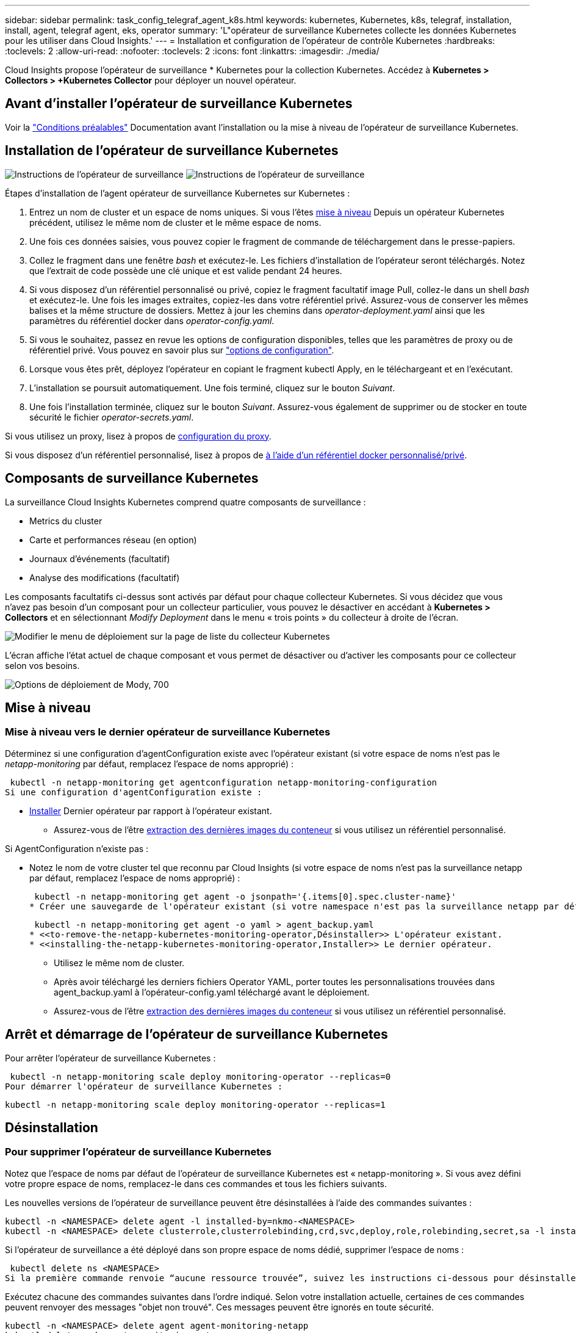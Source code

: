 ---
sidebar: sidebar 
permalink: task_config_telegraf_agent_k8s.html 
keywords: kubernetes, Kubernetes, k8s, telegraf, installation, install, agent, telegraf agent, eks, operator 
summary: 'L"opérateur de surveillance Kubernetes collecte les données Kubernetes pour les utiliser dans Cloud Insights.' 
---
= Installation et configuration de l'opérateur de contrôle Kubernetes
:hardbreaks:
:toclevels: 2
:allow-uri-read: 
:nofooter: 
:toclevels: 2
:icons: font
:linkattrs: 
:imagesdir: ./media/


[role="lead"]
Cloud Insights propose l'opérateur de surveillance * Kubernetes pour la collection Kubernetes. Accédez à *Kubernetes > Collectors > +Kubernetes Collector* pour déployer un nouvel opérateur.


toc::[]


== Avant d'installer l'opérateur de surveillance Kubernetes

Voir la link:pre-requisites_for_k8s_operator.html["Conditions préalables"] Documentation avant l'installation ou la mise à niveau de l'opérateur de surveillance Kubernetes.



== Installation de l'opérateur de surveillance Kubernetes

image:NKMO-Instructions-1.png["Instructions de l'opérateur de surveillance"]
image:NKMO-Instructions-2.png["Instructions de l'opérateur de surveillance"]

.Étapes d'installation de l'agent opérateur de surveillance Kubernetes sur Kubernetes :
. Entrez un nom de cluster et un espace de noms uniques. Si vous l'êtes <<mise à niveau,mise à niveau>> Depuis un opérateur Kubernetes précédent, utilisez le même nom de cluster et le même espace de noms.
. Une fois ces données saisies, vous pouvez copier le fragment de commande de téléchargement dans le presse-papiers.
. Collez le fragment dans une fenêtre _bash_ et exécutez-le. Les fichiers d'installation de l'opérateur seront téléchargés. Notez que l'extrait de code possède une clé unique et est valide pendant 24 heures.
. Si vous disposez d'un référentiel personnalisé ou privé, copiez le fragment facultatif image Pull, collez-le dans un shell _bash_ et exécutez-le. Une fois les images extraites, copiez-les dans votre référentiel privé. Assurez-vous de conserver les mêmes balises et la même structure de dossiers. Mettez à jour les chemins dans _operator-deployment.yaml_ ainsi que les paramètres du référentiel docker dans _operator-config.yaml_.
. Si vous le souhaitez, passez en revue les options de configuration disponibles, telles que les paramètres de proxy ou de référentiel privé. Vous pouvez en savoir plus sur link:telegraf_agent_k8s_config_options.html["options de configuration"].
. Lorsque vous êtes prêt, déployez l'opérateur en copiant le fragment kubectl Apply, en le téléchargeant et en l'exécutant.
. L'installation se poursuit automatiquement. Une fois terminé, cliquez sur le bouton _Suivant_.
. Une fois l'installation terminée, cliquez sur le bouton _Suivant_. Assurez-vous également de supprimer ou de stocker en toute sécurité le fichier _operator-secrets.yaml_.


Si vous utilisez un proxy, lisez à propos de <<configuring-proxy-support,configuration du proxy>>.

Si vous disposez d'un référentiel personnalisé, lisez à propos de <<using-a-custom-or-private-docker-repository,à l'aide d'un référentiel docker personnalisé/privé>>.



== Composants de surveillance Kubernetes

La surveillance Cloud Insights Kubernetes comprend quatre composants de surveillance :

* Metrics du cluster
* Carte et performances réseau (en option)
* Journaux d'événements (facultatif)
* Analyse des modifications (facultatif)


Les composants facultatifs ci-dessus sont activés par défaut pour chaque collecteur Kubernetes. Si vous décidez que vous n'avez pas besoin d'un composant pour un collecteur particulier, vous pouvez le désactiver en accédant à *Kubernetes > Collectors* et en sélectionnant _Modify Deployment_ dans le menu « trois points » du collecteur à droite de l'écran.

image:KubernetesModifyDeploymentMenu.png["Modifier le menu de déploiement sur la page de liste du collecteur Kubernetes"]

L'écran affiche l'état actuel de chaque composant et vous permet de désactiver ou d'activer les composants pour ce collecteur selon vos besoins.

image:KubernetesModifyDeploymentScreen.png["Options de déploiement de Mody, 700"]



== Mise à niveau



=== Mise à niveau vers le dernier opérateur de surveillance Kubernetes

Déterminez si une configuration d'agentConfiguration existe avec l'opérateur existant (si votre espace de noms n'est pas le _netapp-monitoring_ par défaut, remplacez l'espace de noms approprié) :

 kubectl -n netapp-monitoring get agentconfiguration netapp-monitoring-configuration
Si une configuration d'agentConfiguration existe :

* <<installing-the-netapp-kubernetes-monitoring-operator,Installer>> Dernier opérateur par rapport à l'opérateur existant.
+
** Assurez-vous de l'être <<using-a-custom-or-private-docker-repository,extraction des dernières images du conteneur>> si vous utilisez un référentiel personnalisé.




Si AgentConfiguration n'existe pas :

* Notez le nom de votre cluster tel que reconnu par Cloud Insights (si votre espace de noms n'est pas la surveillance netapp par défaut, remplacez l'espace de noms approprié) :
+
 kubectl -n netapp-monitoring get agent -o jsonpath='{.items[0].spec.cluster-name}'
* Créer une sauvegarde de l'opérateur existant (si votre namespace n'est pas la surveillance netapp par défaut, remplacez le namespace approprié) :
+
 kubectl -n netapp-monitoring get agent -o yaml > agent_backup.yaml
* <<to-remove-the-netapp-kubernetes-monitoring-operator,Désinstaller>> L'opérateur existant.
* <<installing-the-netapp-kubernetes-monitoring-operator,Installer>> Le dernier opérateur.
+
** Utilisez le même nom de cluster.
** Après avoir téléchargé les derniers fichiers Operator YAML, porter toutes les personnalisations trouvées dans agent_backup.yaml à l'opérateur-config.yaml téléchargé avant le déploiement.
** Assurez-vous de l'être <<using-a-custom-or-private-docker-repository,extraction des dernières images du conteneur>> si vous utilisez un référentiel personnalisé.






== Arrêt et démarrage de l'opérateur de surveillance Kubernetes

Pour arrêter l'opérateur de surveillance Kubernetes :

 kubectl -n netapp-monitoring scale deploy monitoring-operator --replicas=0
Pour démarrer l'opérateur de surveillance Kubernetes :

 kubectl -n netapp-monitoring scale deploy monitoring-operator --replicas=1


== Désinstallation



=== Pour supprimer l'opérateur de surveillance Kubernetes

Notez que l'espace de noms par défaut de l'opérateur de surveillance Kubernetes est « netapp-monitoring ».  Si vous avez défini votre propre espace de noms, remplacez-le dans ces commandes et tous les fichiers suivants.

Les nouvelles versions de l'opérateur de surveillance peuvent être désinstallées à l'aide des commandes suivantes :

....
kubectl -n <NAMESPACE> delete agent -l installed-by=nkmo-<NAMESPACE>
kubectl -n <NAMESPACE> delete clusterrole,clusterrolebinding,crd,svc,deploy,role,rolebinding,secret,sa -l installed-by=nkmo-<NAMESPACE>
....
Si l'opérateur de surveillance a été déployé dans son propre espace de noms dédié, supprimer l'espace de noms :

 kubectl delete ns <NAMESPACE>
Si la première commande renvoie “aucune ressource trouvée”, suivez les instructions ci-dessous pour désinstaller les anciennes versions de l’opérateur de surveillance.

Exécutez chacune des commandes suivantes dans l'ordre indiqué. Selon votre installation actuelle, certaines de ces commandes peuvent renvoyer des messages "objet non trouvé". Ces messages peuvent être ignorés en toute sécurité.

....
kubectl -n <NAMESPACE> delete agent agent-monitoring-netapp
kubectl delete crd agents.monitoring.netapp.com
kubectl -n <NAMESPACE> delete role agent-leader-election-role
kubectl delete clusterrole agent-manager-role agent-proxy-role agent-metrics-reader <NAMESPACE>-agent-manager-role <NAMESPACE>-agent-proxy-role <NAMESPACE>-cluster-role-privileged
kubectl delete clusterrolebinding agent-manager-rolebinding agent-proxy-rolebinding agent-cluster-admin-rolebinding <NAMESPACE>-agent-manager-rolebinding <NAMESPACE>-agent-proxy-rolebinding <NAMESPACE>-cluster-role-binding-privileged
kubectl delete <NAMESPACE>-psp-nkmo
kubectl delete ns <NAMESPACE>
....
Si une contrainte de contexte de sécurité a été créée précédemment :

 kubectl delete scc telegraf-hostaccess


== À propos des indicateurs Kube-State

L'opérateur de surveillance NetApp Kubernetes installe ses propres metrics kube-State pour éviter les conflits avec d'autres instances.

Pour plus d'informations sur Kube-State-Metrics, reportez-vous à la section link:task_config_telegraf_kubernetes.html["cette page"].



== Configuration/personnalisation de l'opérateur

Ces sections contiennent des informations sur la personnalisation de la configuration de votre opérateur, l'utilisation du proxy, l'utilisation d'un référentiel docker personnalisé ou privé ou l'utilisation d'OpenShift.



=== Options de configuration

Les paramètres les plus fréquemment modifiés peuvent être configurés dans la ressource personnalisée _AgentConfiguration_. Vous pouvez modifier cette ressource avant de déployer l'opérateur en modifiant le fichier _Operator-config.yaml_. Ce fichier contient des exemples de paramètres commentés. Voir la liste des link:telegraf_agent_k8s_config_options.html["paramètres disponibles"] pour la version la plus récente de l'opérateur.

Vous pouvez également modifier cette ressource après le déploiement de l'opérateur à l'aide de la commande suivante :

 kubectl -n netapp-monitoring edit AgentConfiguration
Pour déterminer si votre version déployée de l'opérateur prend en charge AgentConfiguration, exécutez la commande suivante :

 kubectl get crd agentconfigurations.monitoring.netapp.com
Si vous voyez un message “erreur du serveur (NotFound)”, votre opérateur doit être mis à niveau avant de pouvoir utiliser AgentConfiguration.



=== Configuration du support de proxy

Vous pouvez utiliser un proxy dans votre environnement à deux endroits pour installer l'opérateur de surveillance Kubernetes. Il peut s'agir de systèmes proxy identiques ou distincts :

* Proxy requis lors de l'exécution de l'extrait de code d'installation (en utilisant "curl") pour connecter le système sur lequel l'extrait est exécuté dans votre environnement Cloud Insights
* Proxy nécessaire du cluster Kubernetes cible pour communiquer avec votre environnement Cloud Insights


Si vous utilisez un proxy pour l'un de ces serveurs, ou les deux, afin d'installer le moniteur d'exploitation Kubernetes, vous devez d'abord vous assurer que votre proxy est configuré pour permettre une bonne communication avec votre environnement Cloud Insights. Si vous disposez d'un proxy et que vous pouvez accéder à Cloud Insights à partir du serveur/VM à partir duquel vous souhaitez installer l'opérateur, votre proxy est probablement configuré correctement.

Pour le proxy utilisé pour installer le moniteur d'exploitation Kubernetes, avant d'installer l'opérateur, définissez les variables d'environnement _http_proxy/https_proxy_. Pour certains environnements proxy, il peut être nécessaire de définir la variable _no_proxy Environment_.

Pour définir la ou les variable(s), effectuez les opérations suivantes sur votre système *avant* installation de l'opérateur de surveillance Kubernetes :

. Définissez les variables d'environnement _https_proxy_ et/ou _http_proxy_ pour l'utilisateur actuel :
+
.. Si le proxy en cours de configuration n'a pas d'authentification (nom d'utilisateur/mot de passe), exécutez la commande suivante :
+
 export https_proxy=<proxy_server>:<proxy_port>
.. Si le proxy en cours de configuration dispose d'une authentification (nom d'utilisateur/mot de passe), exécutez la commande suivante :
+
 export http_proxy=<proxy_username>:<proxy_password>@<proxy_server>:<proxy_port>




Pour que le proxy utilisé pour votre cluster Kubernetes communique avec votre environnement Cloud Insights, installez l'opérateur de surveillance Kubernetes après avoir lu toutes ces instructions.

Configurez la section proxy d'AgentConfiguration dans Operator-config.yaml avant de déployer l'opérateur de surveillance Kubernetes.

[listing]
----
agent:
  ...
  proxy:
    server: <server for proxy>
    port: <port for proxy>
    username: <username for proxy>
    password: <password for proxy>

    # In the noproxy section, enter a comma-separated list of
    # IP addresses and/or resolvable hostnames that should bypass
    # the proxy
    noproxy: <comma separated list>

    isTelegrafProxyEnabled: true
    isFluentbitProxyEnabled: <true or false> # true if Events Log enabled
    isCollectorsProxyEnabled: <true or false> # true if Network Performance and Map enabled
    isAuProxyEnabled: <true or false> # true if AU enabled
  ...
...
----


=== À l'aide d'un référentiel docker personnalisé ou privé

Par défaut, l'opérateur de surveillance Kubernetes extrait les images du conteneur du référentiel Cloud Insights. Si vous utilisez un cluster Kubernetes comme cible pour la surveillance et que ce cluster est configuré pour extraire uniquement les images de conteneur à partir d'un référentiel Docker personnalisé ou privé ou d'un registre de conteneurs, vous devez configurer l'accès aux conteneurs requis par l'opérateur de surveillance Kubernetes.

Exécutez l'extrait de code image dans la mosaïque d'installation de NetApp Monitoring Operator. Cette commande permet de se connecter au référentiel Cloud Insights, d'extraire toutes les dépendances d'image pour l'opérateur et de se déconnecter du référentiel Cloud Insights. Lorsque vous y êtes invité, saisissez le mot de passe temporaire du référentiel fourni. Cette commande permet de télécharger toutes les images utilisées par l'opérateur, y compris pour les fonctions facultatives. Voir ci-dessous pour connaître les caractéristiques auxquelles ces images sont utilisées.

Fonctionnalités centrales de l'opérateur et surveillance Kubernetes

* surveillance netapp
* proxy ci-kube-rbac
* ci-ksm
* ci-telegraf
* utilisateur-root-distroless


Journal des événements

* bit fluide ci
* ci-kubernetes-exportateur-événements


Performances et carte réseau

* ci-net-observateur


Envoyez l'image de docker de l'opérateur à votre référentiel docker privé, local ou d'entreprise, conformément aux règles de votre entreprise. Assurez-vous que les balises d'image et les chemins de répertoire de ces images dans votre référentiel sont cohérents avec ceux du référentiel Cloud Insights.

Modifiez le déploiement de l'opérateur de surveillance dans Operator-deployment.yaml, et modifiez toutes les références d'image pour utiliser votre référentiel Docker privé.

....
image: <docker repo of the enterprise/corp docker repo>/kube-rbac-proxy:<ci-kube-rbac-proxy version>
image: <docker repo of the enterprise/corp docker repo>/netapp-monitoring:<version>
....
Modifiez la configuration d'agentConfiguration dans Operator-config.yaml pour refléter le nouvel emplacement docker repo. Créez une nouvelle imagePullSecret pour votre référentiel privé. Pour plus de détails, voir _https://kubernetes.io/docs/tasks/configure-pod-container/pull-image-private-registry/_

[listing]
----
agent:
  ...
  # An optional docker registry where you want docker images to be pulled from as compared to CI's docker registry
  # Please see documentation link here: link:task_config_telegraf_agent_k8s.html#using-a-custom-or-private-docker-repository
  dockerRepo: your.docker.repo/long/path/to/test
  # Optional: A docker image pull secret that maybe needed for your private docker registry
  dockerImagePullSecret: docker-secret-name
----


=== Instructions OpenShift

Si vous exécutez sur OpenShift 4.6 ou une version ultérieure, vous devez modifier la configuration d'agentConfiguration dans _operator-config.yaml_ pour activer le paramètre _runPrivileged_ :

....
# Set runPrivileged to true SELinux is enabled on your kubernetes nodes
runPrivileged: true
....
OpenShift peut implémenter un niveau de sécurité supplémentaire qui peut bloquer l'accès à certains composants Kubernetes.



== Remarque sur les secrets

Pour supprimer l'autorisation pour l'opérateur de surveillance Kubernetes d'afficher les secrets à l'échelle du cluster, supprimez les ressources suivantes du fichier _Operator-setup.yaml_ avant d'installer :

[listing]
----
 ClusterRole/netapp-ci-<namespace>-agent-secret-clusterrole
 ClusterRoleBinding/netapp-ci-<namespace>-agent-secret-clusterrolebinding
----
S'il s'agit d'une mise à niveau, supprimez également les ressources de votre cluster :

[listing]
----
 kubectl delete ClusterRole/netapp-ci-<namespace>-agent-secret-clusterrole
 kubectl delete ClusterRoleBinding/netapp-ci-<namespace>-agent-secret-clusterrolebinding
----
Si l'option analyse des modifications est activée, modifiez _AgentConfiguration_ ou _Operator-config.yaml_ pour annuler le commentaire de la section de gestion des modifications et incluez _kindsToIgnoreFromWatch: '"secrets"'_ dans la section de gestion des modifications. Notez la présence et la position des guillemets simples et doubles dans cette ligne.

....
# change-management:
  ...
  # # A comma separated list of kinds to ignore from watching from the default set of kinds watched by the collector
  # # Each kind will have to be prefixed by its apigroup
  # # Example: '"networking.k8s.io.networkpolicies,batch.jobs", "authorization.k8s.io.subjectaccessreviews"'
  kindsToIgnoreFromWatch: '"secrets"'
  ...
....


== Vérification des checksums Kubernetes

Le programme d'installation de l'agent Cloud Insights effectue des contrôles d'intégrité, mais certains utilisateurs peuvent effectuer leurs propres vérifications avant d'installer ou d'appliquer des artefacts téléchargés. Pour effectuer une opération de téléchargement uniquement (par opposition au téléchargement et à l'installation par défaut), ces utilisateurs peuvent modifier la commande d'installation de l'agent obtenue à partir de l'interface utilisateur et supprimer l'option "installation" de fin.

Voici la procédure à suivre :

. Copiez l'extrait de code Agent installer comme indiqué.
. Au lieu de coller le fragment dans une fenêtre de commande, collez-le dans un éditeur de texte.
. Supprimez le "--install" de la commande.
. Copiez la commande entière à partir de l'éditeur de texte.
. Ensuite, collez-la dans votre fenêtre de commande (dans un répertoire de travail) et exécutez-la.
+
** Téléchargement et installation (par défaut) :
+
 installerName=cloudinsights-rhel_centos.sh … && sudo -E -H ./$installerName --download –-install
** Téléchargement uniquement :
+
 installerName=cloudinsights-rhel_centos.sh … && sudo -E -H ./$installerName --download




La commande de téléchargement uniquement télécharge tous les artefacts requis de Cloud Insights vers le répertoire de travail.  Les artefacts incluent, mais ne se limitent pas aux éléments suivants :

* un script d'installation
* un fichier d'environnement
* Fichiers YAML
* un fichier de somme de contrôle signé (sha256.signé)
* Un fichier PEM (netapp_cert.pem) pour la vérification de la signature


Le script d'installation, le fichier d'environnement et les fichiers YAML peuvent être vérifiés à l'aide d'une inspection visuelle.

Le fichier PEM peut être vérifié en confirmant son empreinte digitale comme suit :

 1A918038E8E127BB5C87A202DF173B97A05B4996
Plus spécifiquement,

 openssl x509 -fingerprint -sha1 -noout -inform pem -in netapp_cert.pem
Le fichier de somme de contrôle signé peut être vérifié à l'aide du fichier PEM :

 openssl smime -verify -in sha256.signed -CAfile netapp_cert.pem -purpose any
Une fois tous les artefacts vérifiés de manière satisfaisante, l'installation de l'agent peut être lancée en exécutant :

 sudo -E -H ./<installation_script_name> --install


=== Tolérances et tainations

Les _netapp-ci-telegraf-ds_, _netapp-ci-Fluent-bit-ds_ et _netapp-ci-net-observateur-l4-ds_ Demonsets doivent planifier un pod sur chaque nœud de votre cluster afin de collecter correctement les données sur tous les nœuds. L'opérateur a été configuré pour tolérer certains *taints* bien connus. Si vous avez configuré des fichiers d'accès personnalisés sur vos nœuds, empêchant ainsi les modules de s'exécuter sur chaque nœud, vous pouvez créer une *tolérance* pour ces fichiers d'accès link:telegraf_agent_k8s_config_options.html["Dans _AgentConfiguration_"]. Si vous avez appliqué des rejets personnalisés à tous les nœuds de votre cluster, vous devez également ajouter les tolérances nécessaires au déploiement de l'opérateur pour permettre la planification et l'exécution du pod opérateur.

En savoir plus sur Kubernetes link:https://kubernetes.io/docs/concepts/scheduling-eviction/taint-and-toleration/["Teintes et tolérances"].

Revenir au link:task_config_telegraf_agent_k8s.html["*Page installation de l'opérateur de surveillance NetApp Kubernetes*"]



== Dépannage

Voici quelques points à essayer en cas de problème lors de la configuration de l'opérateur de surveillance Kubernetes :

[cols="stretch"]
|===
| Problème : | Essayer : 


| Je ne vois pas de lien hypertexte/connexion entre mon volume persistant Kubernetes et le périphérique de stockage back-end correspondant. Mon volume persistant Kubernetes est configuré en utilisant le nom d'hôte du serveur de stockage. | Procédez comme suit pour désinstaller l'agent Telegraf existant, puis réinstaller l'agent Telegraf le plus récent. Vous devez utiliser Telegraf version 2.0 ou ultérieure et le stockage en cluster Kubernetes doit être activement surveillé par Cloud Insights. 


| Je vois des messages dans les journaux qui ressemblent à ce qui suit :

E0901 15:21:39.962145 1 Reflector.Go:178] k8s.io/kube-state-metrics/internal/store/builder.Go:352: Échec de la liste *v1.MutatingWebhookConfiguration: Le serveur n'a pas pu trouver la ressource demandée
E0901 15:21:43.168161 1 Reflector.Go:178] k8s.io/kube-state-metrics/Internal/store/Builder.Go:352: Échec de la liste *v1.Lease : le serveur n'a pas trouvé la ressource demandée (get Leans.coordination.k8s.io)
etc | Ces messages peuvent se produire si vous exécutez des metrics d'état kube version 2.0.0 ou supérieure avec les versions Kubernetes inférieures à 1.20.


Pour obtenir la version Kubernetes :

 _kubectl version_

Pour obtenir la version kube-state-metrics :

 _kubectl get deploy/kube-state-metrics -o jsonpath='{..image}'_

Pour empêcher ces messages de se produire, les utilisateurs peuvent modifier leur déploiement de mesures d'état kube pour désactiver les baux suivants :

_mutatingwebhookconfigurations_
_validagewebhookconfigurations_
_ressources de pièces jointes volumiques_

Plus précisément, ils peuvent utiliser l'argument CLI suivant :

ressources=certificatesigningrequests,configmaps,cronjobs,demonsets, déploiements,noeuds finaux,horizontalpodautocalers,ingresses,travaux,limites, namespaces,networkpolicies,nodes,perstentvolumeseclaims,persistent volumes, podtionbudgets,pods,réplicasets,réplicationscontrolleurs,resresresources cequitas, storageclasses,secrets,services

La liste de ressources par défaut est :

« certificatesigningrequests,configmaps,cronjobs,demonsets,déploiements, terminaux,horizontalpodautocalers,ingresses,travaux,baux,limites, mutatingwebhookconfigurations,namespaces,netfulpolicies,nodes, distentesvolueclaims,persentvolumes,podtionbudgets,pods,réplicasetts validagewebhookconfigurations,pièces jointes volumiques » 


| Je vois que les messages d'erreur de Telegraf ressemblent à ce qui suit, mais Telegraf démarre et s'exécute :

Oct 11 14:23:41 ip-172-31-39-47 systemd[1]: A démarré l'agent serveur basé sur le plugin pour le reporting des mesures dans InfluxDB.
Oct 11 14:23:41 ip-172-31-39-47 telegraf[1827] : heure="2021-10-11T14:23:41Z" level=erreur msg="Impossible de créer le répertoire de cache. /etc/telegraf/.cache/snowflake, err : mkdir /etc/telegraf/.ca
che : autorisation refusée. Ignoré\n" func="gosnowflake.(*defaultLogger).Errorf" file="log.Go:120"
Oct 11 14:23:41 ip-172-31-39-47 telegraf[1827]: Time="2021-10-11T14:23:41Z" niveau=error msg="failed to open. Ignoré. ouvrez /etc/telegraf/.cache/snowflake/ocsp_response_cache.json : non
File or Directory\n" func="gosnowflake.(*defaultLogger).Errorf" file="log.Go:120"
Oct 11 14:23:41 ip-172-31-39-47 telegraf[1827]: 2021-10-11T14:23:41Z I! Démarrage de Telegraf 1.19.3 | Il s'agit d'un problème connu.  Reportez-vous à la section link:https://github.com/influxdata/telegraf/issues/9407["Article GitHub"] pour en savoir plus. Tant que Telegraf est opérationnel, les utilisateurs peuvent ignorer ces messages d'erreur. 


| Sur Kubernetes, mon ou mes pod(s) Telegraf signalent l'erreur suivante :
"Erreur lors du traitement des info mountstats: Impossible d'ouvrir le fichier mountstats: /Hostfs/proc/1/mountstats, erreur: Open /hostfs/proc/1/mountstats: Permission denied" | Si SELinux est activé et applique, il empêche probablement le ou les pod(s) Telegraf d'accéder au fichier /proc/1/mountstats sur le nœud Kubernetes. Pour contourner cette restriction, modifiez la configuration d'agentconfiguration et activez le paramètre runPrivileged. Pour plus de détails, reportez-vous au link:task_config_telegraf_agent_k8s.html#openshift-instructions["Instructions OpenShift"]. 


| Sur Kubernetes, mon pod ReplicaSet Telegraf rapporte l'erreur suivante :

 [inputs.prometheus] erreur dans le plug-in : impossible de charger keypair /etc/kubernetes/pki/etcd/Server.crt:/etc/kubernetes/pki/etcd/Server.key: Ouvrir /etc/kubernetes/pki/etcd/Server.crt: Pas de fichier ou de répertoire de ce type | Le pod Télégraf ReplicaSet est conçu pour s'exécuter sur un nœud désigné comme maître ou pour ETCD. Si le pod ReplicaSet n'est pas en cours d'exécution sur l'un de ces nœuds, vous obtenez ces erreurs. Vérifiez si vos nœuds maître/ETCD ont des astuces sur eux. S'ils le font, ajoutez les tolérances nécessaires à Telegraf ReplicaSet, telegraf-RS.

Par exemple, modifiez ReplicaSet...

 kubectl éditer rs telegraf-rs

...et ajouter les tolérances appropriées à la spécification. Redémarrez ensuite le pod ReplicaSet. 


| J'ai un environnement PSP/PSA. Cela affecte-t-il mon opérateur de surveillance ? | Si votre cluster Kubernetes s'exécute avec la règle de sécurité Pod (PSP) ou l'admission de sécurité Pod (PSA) sur place, vous devez effectuer la mise à niveau vers l'opérateur de surveillance Kubernetes le plus récent. Procédez comme suit pour effectuer la mise à niveau vers l'opérateur actuel avec prise en charge de PSP/PSA :

1. <<uninstalling,Désinstaller>> l'opérateur de surveillance précédent :

 kubectl delete agent agent-monitoring-netapp -n netapp-monitoring
 kubectl delete ns netapp-monitoring
 kubectl delete crd agents.monitoring.netapp.com
 kubectl delete clusterrole agent-manager-role agent-proxy-role agent-metrics-reader
 kubectl delete clusterrolebinding agent-manager-rolebinding agent-proxy-rolebinding agent-cluster-admin-rolebinding

2. <<installing-the-netapp-kubernetes-monitoring-operator,Installer>> la dernière version du moniteur. 


| J'ai rencontré des problèmes lors de la tentative de déploiement de l'opérateur, et j'ai utilisé PSP/PSA. | 1. Modifiez l'agent à l'aide de la commande suivante :

kubectl -n agent de modification <name-space>

2. Marquez « sécurité-stratégie-activée » comme « faux ». Ceci désactivera les stratégies de sécurité du Pod et l'admission de sécurité du Pod et permettra à l'opérateur de déployer. Confirmer à l'aide des commandes suivantes :

Kubectl get psp (doit afficher la politique de sécurité du Pod supprimée)
kubectl get all -n <namespace> | grep -i psp (devrait montrer que rien n'est trouvé) 


| Erreurs « ImagePullBackoff » détectées | Ces erreurs peuvent se produire si vous disposez d'un référentiel docker personnalisé ou privé et que vous n'avez pas encore configuré l'opérateur de surveillance Kubernetes pour qu'il le reconnaisse correctement.  <<using-a-custom-or-private-docker-repository,En savoir plus>> a propos de la configuration pour repo personnalisé/privé. 


| J'ai un problème avec mon déploiement d'opérateur de surveillance, et la documentation actuelle ne m'aide pas à le résoudre.  a| 
Capturer ou noter le résultat des commandes suivantes et contacter l'équipe de support technique.

[listing]
----
 kubectl -n netapp-monitoring get all
 kubectl -n netapp-monitoring describe all
 kubectl -n netapp-monitoring logs <monitoring-operator-pod> --all-containers=true
 kubectl -n netapp-monitoring logs <telegraf-pod> --all-containers=true
----


| Les pods net-observateur (Workload Map) de l'espace de noms de l'opérateur se trouvent dans CrashLoopBackOff | Ces pods correspondent au collecteur de données Workload Map pour l'observabilité réseau. Essayez les solutions suivantes :
• Vérifiez les journaux de l'un des modules pour confirmer la version minimale du noyau. Par exemple :

----
{"ci-tenant-id":"votre-tenant-id","collector-cluster":"votre-k8s-cluster-name","environment":"prod","level":"error","msg":"échec de la validation. Raison : la version du noyau 3.10.0 est inférieure à la version minimale du noyau 4.18.0","Time":"2022-11-09T08:23:08Z"}
----

• Les modules Net-observateur nécessitent une version du noyau Linux d'au moins 4.18.0. Vérifiez la version du noyau à l'aide de la commande “uname -r” et assurez-vous qu'ils sont >= 4.18.0 


| Les pods s'exécutent dans l'espace de noms Operator (par défaut : surveillance netapp), mais aucune donnée n'est affichée dans l'interface pour la carte des workloads ou les metrics Kubernetes dans les requêtes | Vérifiez le réglage de l'heure sur les nœuds du cluster K8S. Pour un audit et un reporting précis des données, il est vivement recommandé de synchroniser l'heure sur l'ordinateur de l'agent à l'aide du protocole NTP (Network Time Protocol) ou SNTP (simple Network Time Protocol). 


| Certains des pods net-observateur dans l'espace de noms de l'opérateur sont à l'état en attente | Net-observateur est un DemonSet et exécute un pod dans chaque nœud du cluster k8s.
• Notez le pod qui est à l'état en attente et vérifiez s'il rencontre un problème de ressource pour le processeur ou la mémoire. Assurez-vous que la mémoire et le processeur requis sont disponibles dans le nœud. 


| Je vois ce qui suit dans mes journaux immédiatement après l'installation de l'opérateur de surveillance Kubernetes :

[inputs.prometheus] erreur dans le plug-in : erreur lors de la demande HTTP à \http://kube-state-metrics.<namespace>.svc.cluster.local:8080/metrics : get \http://kube-state-metrics.<namespace>.svc.cluster.local:8080/metrics : Dial tcp : lookup kube-state-metrics.<namespace>.svc.cluster.local : aucun hôte de ce type | Ce message n'apparaît généralement que lorsqu'un nouvel opérateur est installé et que le module _telegraf-RS_ est en marche avant que le module _ksm_ ne soit en marche. Ces messages doivent s'arrêter une fois que tous les modules sont en cours d'exécution. 


| Je ne vois aucun indicateur collecté pour les cronjobs Kubernetes qui existent dans mon cluster. | Vérifiez votre version Kubernetes (c'est-à-dire `kubectl version`).  S'il est v1.20.x ou inférieur, il s'agit d'une limitation attendue.  La version de kube-state-metrics déployée avec l'opérateur de surveillance Kubernetes ne prend en charge que v1.cronjob.  Avec Kubernetes 1.20.x et versions antérieures, la ressource cronjob est à v1beta.cronjob.  Par conséquent, les indicateurs d'état kube ne peuvent pas trouver la ressource cronjob. 


| Après l'installation de l'opérateur, les modules telegraf-ds entrent dans CrashLoopBackOff et les journaux du pod indiquent « su: Authentication failure ». | Modifiez la section telegraf dans _AgentConfiguration_ et définissez _dockerMetricCollectionEnabled_ sur FALSE. Pour plus de détails, reportez-vous au manuel de l'opérateur  link:telegraf_agent_k8s_config_options.html["options de configuration"].

REMARQUE : si vous utilisez l'édition fédérale de Cloud Insights, les utilisateurs avec des restrictions sur l'utilisation de _su_ ne pourront pas collecter de metrics docker car l'accès au socket docker nécessite l'exécution du conteneur telegraf en tant que root ou l'utilisation de _su_ pour ajouter l'utilisateur telegraf au groupe docker. La collecte de mesures Docker et l'utilisation de _su_ sont activées par défaut ; pour les désactiver, supprimez l'entrée _telegraf.docker_ dans le fichier _AgentConfiguration_ :

...
spéc. :
...
telegraf :
    ...
     - nom: docker
            mode run :
              - DemonSet
            substitutions :
              - CLÉ : DOCKER_UNIX_SOCK_PLACEHOLDER
                valeur : unix:///run/docker.sock
    ...
... 


| Je vois des messages d'erreur récurrents ressemblant à ce qui suit dans mes journaux Telegraf :

 E ! [Agent] erreur d'écriture dans outputs.http: Post "\https://<tenant_url>/REST/v1/Lake/iningt/influxdb": Délai de contexte dépassé (client. Dépassement du délai d'attente des en-têtes) | Modifiez la section telegraf dans _AgentConfiguration_ et augmentez _outputTimeout_ à 10 s. Pour plus de détails, reportez-vous au manuel de l'opérateur link:telegraf_agent_k8s_config_options.html["options de configuration"]. 


| Il me manque des données _involvedobject_ pour certains journaux d'événements. | Assurez-vous d'avoir suivi les étapes de la link:pre-requisites_for_k8s_operator.html["Autorisations"] section ci-dessus. 


| Pourquoi deux modules d'opérateurs de surveillance s'exécutent, l'un nommé netapp-ci-monitoring-Operator-<pod> et l'autre Monitoring-Operator-<pod> ? | Depuis le 12 octobre 2023, Cloud Insights a décidé de réorganiser l'opérateur pour mieux servir nos utilisateurs ; pour que ces changements soient pleinement adoptés, vous devez <<uninstalling,retirez l'ancien opérateur>> et <<installing-the-netapp-kubernetes-monitoring-operator,installez le nouveau>>. 


| Mes événements kubernetes ont cessé de générer des rapports sur Cloud Insights de manière inattendue.  a| 
Récupérer le nom du pod Event-exportateur :

 `kubectl -n netapp-monitoring get pods |grep event-exporter |awk '{print $1}' |sed 's/event-exporter./event-exporter/'`
Il doit être « netapp-ci-event-exportatrice » ou « event-exportatrice ».  Modifiez ensuite l'agent de surveillance `kubectl -n netapp-monitoring edit agent`, Et définissez la valeur de LOG_FILE pour qu'elle reflète le nom de pod d'exportation d'événements approprié trouvé à l'étape précédente.  Plus précisément, LOG_FILE doit être défini sur «/var/log/containers/netapp-ci-event-exportatrice.log » ou «/var/log/containers/event-exportatrice*.log ».

....
fluent-bit:
...
- name: event-exporter-ci
  substitutions:
  - key: LOG_FILE
    values:
    - /var/log/containers/netapp-ci-event-exporter*.log
...
....
Vous pouvez également le faire <<uninstalling,désinstaller>> et <<installing-the-netapp-kubernetes-monitoring-operator,réinstallez>> l'agent.



| J'constate que le ou les pods déployés par l'opérateur de surveillance Kubernetes sont en panne en raison de ressources insuffisantes. | Reportez-vous à l'opérateur de surveillance Kubernetes link:telegraf_agent_k8s_config_options.html["options de configuration"] Pour augmenter les limites du CPU et/ou de la mémoire selon les besoins. 


| Si une image manquante ou une configuration non valide a entraîné l'échec du démarrage ou de la préparation des pods de metrics d'état de netapp-ci-kube. L'état StatefulSet est bloqué et les modifications de configuration ne sont pas appliquées aux pods de metrics netapp-ci-kube-state. | StatefulSet est dans un link:https://kubernetes.io/docs/concepts/workloads/controllers/statefulset/#forced-rollback["cassé"] état. Après avoir résolu tout problème de configuration, utilisez les pods de metrics netapp-ci-kube-état. 
|===
Pour plus d'informations, consultez le link:concept_requesting_support.html["Assistance"] ou dans le link:reference_data_collector_support_matrix.html["Matrice de prise en charge du Data Collector"].
